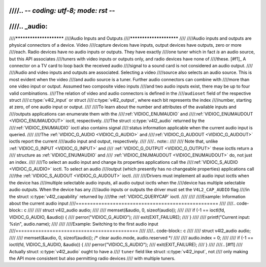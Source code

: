 ////.. -*- coding: utf-8; mode: rst -*-
////
////.. _audio:
////
////************************
////Audio Inputs and Outputs
////************************
////
////Audio inputs and outputs are physical connectors of a device. Video
////capture devices have inputs, output devices have outputs, zero or more
////each. Radio devices have no audio inputs or outputs. They have exactly
////one tuner which in fact *is* an audio source, but this API associates
////tuners with video inputs or outputs only, and radio devices have none of
////these. [#f1]_ A connector on a TV card to loop back the received audio
////signal to a sound card is not considered an audio output.
////
////Audio and video inputs and outputs are associated. Selecting a video
////source also selects an audio source. This is most evident when the video
////and audio source is a tuner. Further audio connectors can combine with
////more than one video input or output. Assumed two composite video inputs
////and two audio inputs exist, there may be up to four valid combinations.
////The relation of video and audio connectors is defined in the
////``audioset`` field of the respective struct
////:c:type:`v4l2_input` or struct
////:c:type:`v4l2_output`, where each bit represents the index
////number, starting at zero, of one audio input or output.
////
////To learn about the number and attributes of the available inputs and
////outputs applications can enumerate them with the
////:ref:`VIDIOC_ENUMAUDIO` and
////:ref:`VIDIOC_ENUMAUDOUT <VIDIOC_ENUMAUDOUT>` ioctl, respectively.
////The struct :c:type:`v4l2_audio` returned by the
////:ref:`VIDIOC_ENUMAUDIO` ioctl also contains signal
////:status information applicable when the current audio input is queried.
////
////The :ref:`VIDIOC_G_AUDIO <VIDIOC_G_AUDIO>` and
////:ref:`VIDIOC_G_AUDOUT <VIDIOC_G_AUDOUT>` ioctls report the current
////audio input and output, respectively.
////
////.. note::
////
////   Note that, unlike :ref:`VIDIOC_G_INPUT <VIDIOC_G_INPUT>` and
////   :ref:`VIDIOC_G_OUTPUT <VIDIOC_G_OUTPUT>` these ioctls return a
////   structure as :ref:`VIDIOC_ENUMAUDIO` and
////   :ref:`VIDIOC_ENUMAUDOUT <VIDIOC_ENUMAUDOUT>` do, not just an index.
////
////To select an audio input and change its properties applications call the
////:ref:`VIDIOC_S_AUDIO <VIDIOC_G_AUDIO>` ioctl. To select an audio
////output (which presently has no changeable properties) applications call
////the :ref:`VIDIOC_S_AUDOUT <VIDIOC_G_AUDOUT>` ioctl.
////
////Drivers must implement all audio input ioctls when the device has
////multiple selectable audio inputs, all audio output ioctls when the
////device has multiple selectable audio outputs. When the device has any
////audio inputs or outputs the driver must set the ``V4L2_CAP_AUDIO`` flag
////in the struct :c:type:`v4l2_capability` returned by
////the :ref:`VIDIOC_QUERYCAP` ioctl.
////
////
////Example: Information about the current audio input
////==================================================
////
////.. code-block:: c
////
////    struct v4l2_audio audio;
////
////    memset(&audio, 0, sizeof(audio));
////
////    if (-1 == ioctl(fd, VIDIOC_G_AUDIO, &audio)) {
////	perror("VIDIOC_G_AUDIO");
////	exit(EXIT_FAILURE);
////    }
////
////    printf("Current input: %s\\n", audio.name);
////
////
////Example: Switching to the first audio input
////===========================================
////
////.. code-block:: c
////
////    struct v4l2_audio audio;
////
////    memset(&audio, 0, sizeof(audio)); /* clear audio.mode, audio.reserved */
////
////    audio.index = 0;
////
////    if (-1 == ioctl(fd, VIDIOC_S_AUDIO, &audio)) {
////	perror("VIDIOC_S_AUDIO");
////	exit(EXIT_FAILURE);
////    }
////
////.. [#f1]
////   Actually struct :c:type:`v4l2_audio` ought to have a
////   ``tuner`` field like struct :c:type:`v4l2_input`, not
////   only making the API more consistent but also permitting radio devices
////   with multiple tuners.
